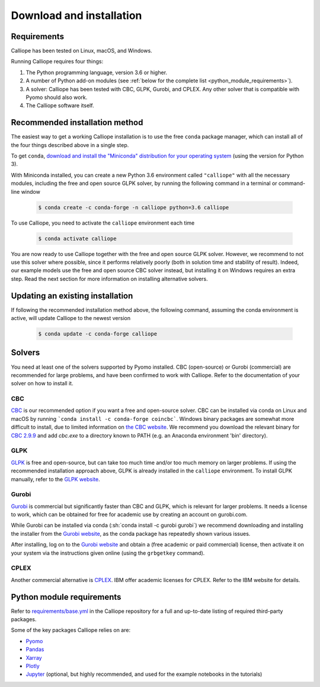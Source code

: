 .. _installation:

=========================
Download and installation
=========================

Requirements
============

Calliope has been tested on Linux, macOS, and Windows.

Running Calliope requires four things:

1. The Python programming language, version 3.6 or higher.
2. A number of Python add-on modules (see :ref:`below for the complete list <python_module_requirements>`).
3. A solver: Calliope has been tested with CBC, GLPK, Gurobi, and CPLEX. Any other solver that is compatible with Pyomo should also work.
4. The Calliope software itself.

Recommended installation method
===============================

The easiest way to get a working Calliope installation is to use the free ``conda`` package manager, which can install all of the four things described above in a single step.

To get ``conda``, `download and install the "Miniconda" distribution for your operating system <https://conda.io/miniconda.html>`_ (using the version for Python 3).

With Miniconda installed, you can create a new Python 3.6 environment called ``"calliope"`` with all the necessary modules, including the free and open source GLPK solver, by running the following command in a terminal or command-line window

  .. code-block:: fishshell

    $ conda create -c conda-forge -n calliope python=3.6 calliope

To use Calliope, you need to activate the ``calliope`` environment each time

  .. code-block:: fishshell

    $ conda activate calliope

You are now ready to use Calliope together with the free and open source GLPK solver. However, we recommend to not use this solver where possible, since it performs relatively poorly (both in solution time and stability of result). Indeed, our example models use the free and open source CBC solver instead, but installing it on Windows requires an extra step. Read the next section for more information on installing alternative solvers.

Updating an existing installation
=================================

If following the recommended installation method above, the following command, assuming the conda environment is active, will update Calliope to the newest version

  .. code-block:: fishshell

    $ conda update -c conda-forge calliope

.. _install_solvers:

Solvers
=======

You need at least one of the solvers supported by Pyomo installed. CBC (open-source) or Gurobi (commercial) are recommended for large problems, and have been confirmed to work with Calliope. Refer to the documentation of your solver on how to install it.

CBC
---

`CBC <https://projects.coin-or.org/Cbc>`_ is our recommended option if you want a free and open-source solver. CBC can be installed via conda on Linux and macOS by running ```conda install -c conda-forge coincbc```. Windows binary packages are somewhat more difficult to install, due to limited information on `the CBC website <https://projects.coin-or.org/Cbc>`_. We recommend you download the relevant binary for `CBC 2.9.9 <https://bintray.com/coin-or/download/Cbc/2.9.9>`_ and add `cbc.exe` to a directory known to PATH (e.g. an Anaconda environment 'bin' directory).

GLPK
----

`GLPK <https://www.gnu.org/software/glpk/>`_ is free and open-source, but can take too much time and/or too much memory on larger problems. If using the recommended installation approach  above, GLPK is already installed in the ``calliope`` environment. To install GLPK manually, refer to the `GLPK website <https://www.gnu.org/software/glpk/>`_.

Gurobi
------

`Gurobi <https://www.gurobi.com/>`_ is commercial but significantly faster than CBC and GLPK, which is relevant for larger problems. It needs a license to work, which can be obtained for free for academic use by creating an account on gurobi.com.

While Gurobi can be installed via conda (:sh:`conda install -c gurobi gurobi`) we recommend downloading and installing the installer from the `Gurobi website <https://www.gurobi.com/>`_, as the conda package has repeatedly shown various issues.

After installing, log on to the `Gurobi website <https://www.gurobi.com/>`_ and obtain a (free academic or paid commercial) license, then activate it on your system via the instructions given online (using the ``grbgetkey`` command).

CPLEX
-----

Another commercial alternative is `CPLEX <https://www.ibm.com/products/ilog-cplex-optimization-studio>`_. IBM offer academic licenses for CPLEX. Refer to the IBM website for details.

.. _python_module_requirements:

Python module requirements
==========================

Refer to `requirements/base.yml <https://github.com/calliope-project/calliope/blob/master/requirements/base.yml>`_ in the Calliope repository for a full and up-to-date listing of required third-party packages.

Some of the key packages Calliope relies on are:

* `Pyomo <https://www.pyomo.org/>`_
* `Pandas <http://pandas.pydata.org/>`_
* `Xarray <http://xarray.pydata.org/>`_
* `Plotly <https://plot.ly/>`_
* `Jupyter <https://jupyter.org/>`_ (optional, but highly recommended, and used for the example notebooks in the tutorials)
